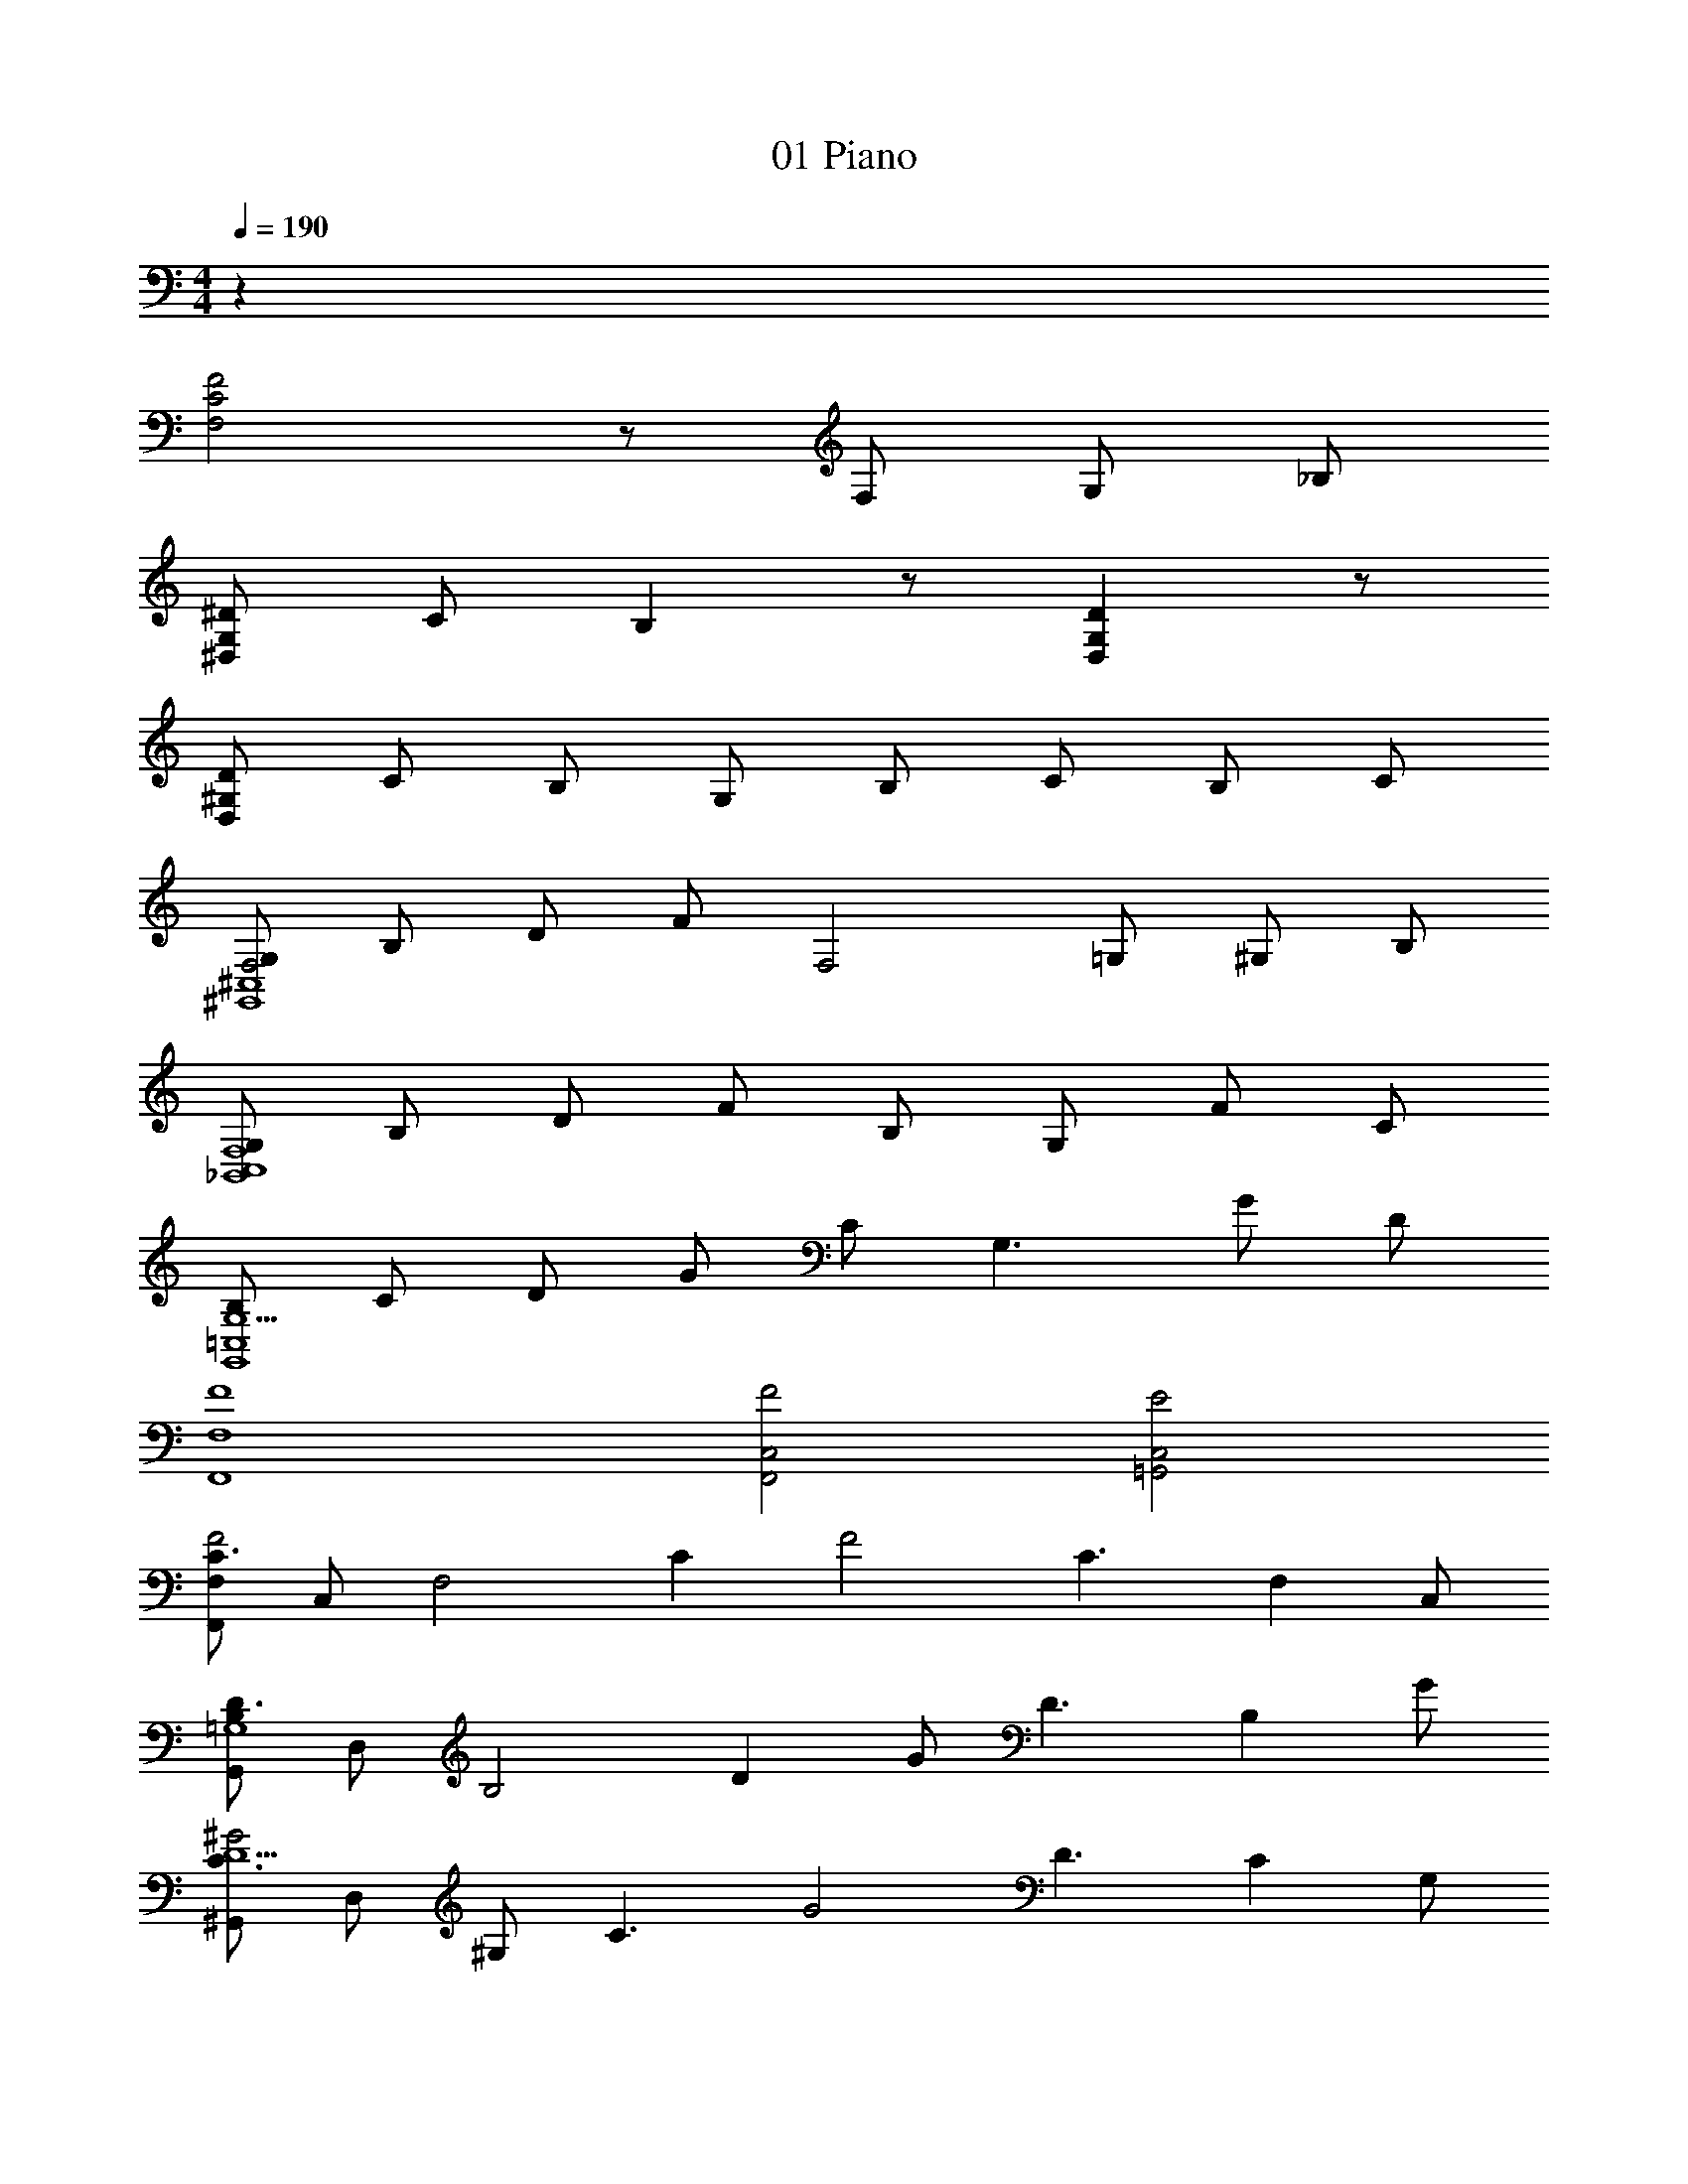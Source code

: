 X: 1
T: 01 Piano
Z: ABC Generated by Starbound Composer v0.8.7
L: 1/4
M: 4/4
Q: 1/4=190
K: C
z64 
[C2F2F,2] z/ F,/ G,/ _B,/ 
[^D/^D,G,] C/ B, z/ [DD,G,] z/ 
[D/D,^G,] C/ B,/ G,/ B,/ C/ B,/ C/ 
[G,/F,2^G,,4^C,4] B,/ D/ F/ [z/F,2] =G,/ ^G,/ B,/ 
[G,/_B,,4C,4F,4] B,/ D/ F/ B,/ G,/ F/ C/ 
[B,/G,5/G,,4=C,4] C/ D/ G/ C/ [z/G,3/] G/ D/ 
[F,,4F,4F4] 
[F,,2C,2F2] [=G,,2C,2E2] 
[F,,/F,C3/F2] C,/ [z/F,2] [z/C] [z/F2] [z/C3/] [z/F,] C,/ 
[G,,/B,D3/=G,4] D,/ [z/B,2] [z/D] G/ [z/D3/] [z/B,] G/ 
[^G,,/C3/^G2D5/] D,/ ^G,/ [z/C3/] [z/G2] [z/D3/] [z/C] G,/ 
[F,,/F,C2F2A2] C,/ [z/F,] A,/ [A/32F/C3/F,2A2] z15/32 [z/F3/] D/ C/ 
[F/B,3/F,4^C4] _B/ F/ [z/B,3/] B/ F/ [z/B,] B/ 
[G,/32G,,4D,4G,4] z15/32 =C/ D/ G/ c/ D/ G/ c/ 
[F/32F,3/F2c2f2C,2] z15/32 C/ G,/ F,/ [=G/32G2c2g2C,2=G,2] z15/32 C/ ^G,/ F,/ 
[F/32F,3/F2c2f2C,2] z15/32 C/ G,/ F,/ [E/32E2c2e2C,2E,2] z15/32 C/ B,/ =G,/ 
[C2F2F,2] z/ F,/ G,/ B,/ 
[D/D,G,] C/ B, z/ [DD,G,] z/ 
[D/D,^G,] C/ B,/ G,/ B,/ C/ B,/ C/ 
[G,/F,2G,,4^C,4] B,/ D/ F/ [z/F,2] =G,/ ^G,/ B,/ 
[G,/B,,4C,4F,4] B,/ D/ F/ B,/ G,/ F/ C/ 
[B,/G,5/G,,4=C,4] C/ D/ G/ C/ [z/G,3/] G/ D/ 
[F,,4F,4F4] 
[F,,2C,2F2] [=G,,2C,2E2] 
[F,,/F,C3/F2] C,/ [z/F,2] [z/C] [z/F2] [z/C3/] [z/F,] C,/ 
[G,,/B,D3/=G,4] D,/ [z/B,2] [z/D] G/ [z/D3/] [z/B,] G/ 
[^G,,/C3/^G2D5/] D,/ ^G,/ [z/C3/] [z/G2] [z/D3/] [z/C] G,/ 
[F,,/F,C2F2A2] C,/ [z/F,] A,/ [A/32F/C3/F,2A2] z15/32 [z/F3/] D/ C/ 
[F/B,3/F,4^C4] B/ F/ [z/B,3/] B/ F/ [z/B,] B/ 
[G,/32G,,4D,4G,4] z15/32 =C/ D/ G/ c/ D/ G/ c/ 
[F/32F,3/F2c2f2C,2] z15/32 C/ G,/ F,/ [=G/32G2c2g2C,2=G,2] z15/32 C/ ^G,/ F,/ 
[F/32F,3/F2c2f2C,2] z15/32 C/ G,/ F,/ [E/32E2c2e2C,2E,2] z15/32 C/ B,/ =G,/ 
[^G,4C4F4] 
[C4F4^G4] 
[G,4C4F4] 
[C4F4=G4] 
[G,4C4F4] 
[F4^G4c4] 
[C4F4G4] 
[C4F4B4] 
[G,4C4F4] 
[C4F4G4] 
[G,4C4F4] 
[C4F4=G4] 
[G,4C4F4] 
[F4^G4c4] 
[C4F4G4] 
[C4F4B4] z128 
M: 4/4
M: 4/4
z64 
[C2F2F,2] z/ F,/ =G,/ B,/ 
[D/D,G,] C/ B, z/ [DD,G,] z/ 
[D/D,^G,] C/ B,/ G,/ B,/ C/ B,/ C/ 
[G,/F,2G,,4^C,4] B,/ D/ F/ [z/F,2] =G,/ ^G,/ B,/ 
[G,/B,,4C,4F,4] B,/ D/ F/ B,/ G,/ F/ C/ 
[B,/G,5/G,,4=C,4] C/ D/ =G/ C/ [z/G,3/] G/ D/ 
[F,,4F,4F4] 
[F,,2C,2F2] [=G,,2C,2E2] 
[F,,/F,C3/F2] C,/ [z/F,2] [z/C] [z/F2] [z/C3/] [z/F,] C,/ 
[G,,/B,D3/=G,4] D,/ [z/B,2] [z/D] G/ [z/D3/] [z/B,] G/ 
[^G,,/C3/^G2D5/] D,/ ^G,/ [z/C3/] [z/G2] [z/D3/] [z/C] G,/ 
[F,,/F,C2F2A2] C,/ [z/F,] A,/ [A/32F/C3/F,2A2] z15/32 [z/F3/] D/ C/ 
[F/B,3/F,4^C4] B/ F/ [z/B,3/] B/ F/ [z/B,] B/ 
[G,/32G,,4D,4G,4] z15/32 =C/ D/ G/ c/ D/ G/ c/ 
[F/32F,3/F2c2f2C,2] z15/32 C/ G,/ F,/ [=G/32G2c2g2C,2=G,2] z15/32 C/ ^G,/ F,/ 
[F/32F,3/F2c2f2C,2] z15/32 C/ G,/ F,/ [E/32E2c2e2C,2E,2] z15/32 C/ B,/ =G,/ 
[C2F2F,2] z/ F,/ G,/ B,/ 
[D/D,G,] C/ B, z/ [DD,G,] z/ 
[D/D,^G,] C/ B,/ G,/ B,/ C/ B,/ C/ 
[G,/F,2G,,4^C,4] B,/ D/ F/ [z/F,2] =G,/ ^G,/ B,/ 
[G,/B,,4C,4F,4] B,/ D/ F/ B,/ G,/ F/ C/ 
[B,/G,5/G,,4=C,4] C/ D/ G/ C/ [z/G,3/] G/ D/ 
[F,,4F,4F4] 
[F,,2C,2F2] [=G,,2C,2E2] 
[F,,/F,C3/F2] C,/ [z/F,2] [z/C] [z/F2] [z/C3/] [z/F,] C,/ 
[G,,/B,D3/=G,4] D,/ [z/B,2] [z/D] G/ [z/D3/] [z/B,] G/ 
[^G,,/C3/^G2D5/] D,/ ^G,/ [z/C3/] [z/G2] [z/D3/] [z/C] G,/ 
[F,,/F,C2F2A2] C,/ [z/F,] A,/ [A/32F/C3/F,2A2] z15/32 [z/F3/] D/ C/ 
[F/B,3/F,4^C4] B/ F/ [z/B,3/] B/ F/ [z/B,] B/ 
[G,/32G,,4D,4G,4] z15/32 =C/ D/ G/ c/ D/ G/ c/ 
[F/32F,3/F2c2f2C,2] z15/32 C/ G,/ F,/ [=G/32G2c2g2C,2=G,2] z15/32 C/ ^G,/ F,/ 
[F/32F,3/F2c2f2C,2] z15/32 C/ G,/ F,/ [E/32E2c2e2C,2E,2] z15/32 C/ B,/ =G,/ 
[^G,4C4F4] 
[C4F4^G4] 
[G,4C4F4] 
[C4F4=G4] 
[G,4C4F4] 
[F4^G4c4] 
[C4F4G4] 
[C4F4B4] 
[G,4C4F4] 
[C4F4G4] 
[G,4C4F4] 
[C4F4=G4] 
[G,4C4F4] 
[F4^G4c4] 
[C4F4G4] 
[C4F4B4] 

